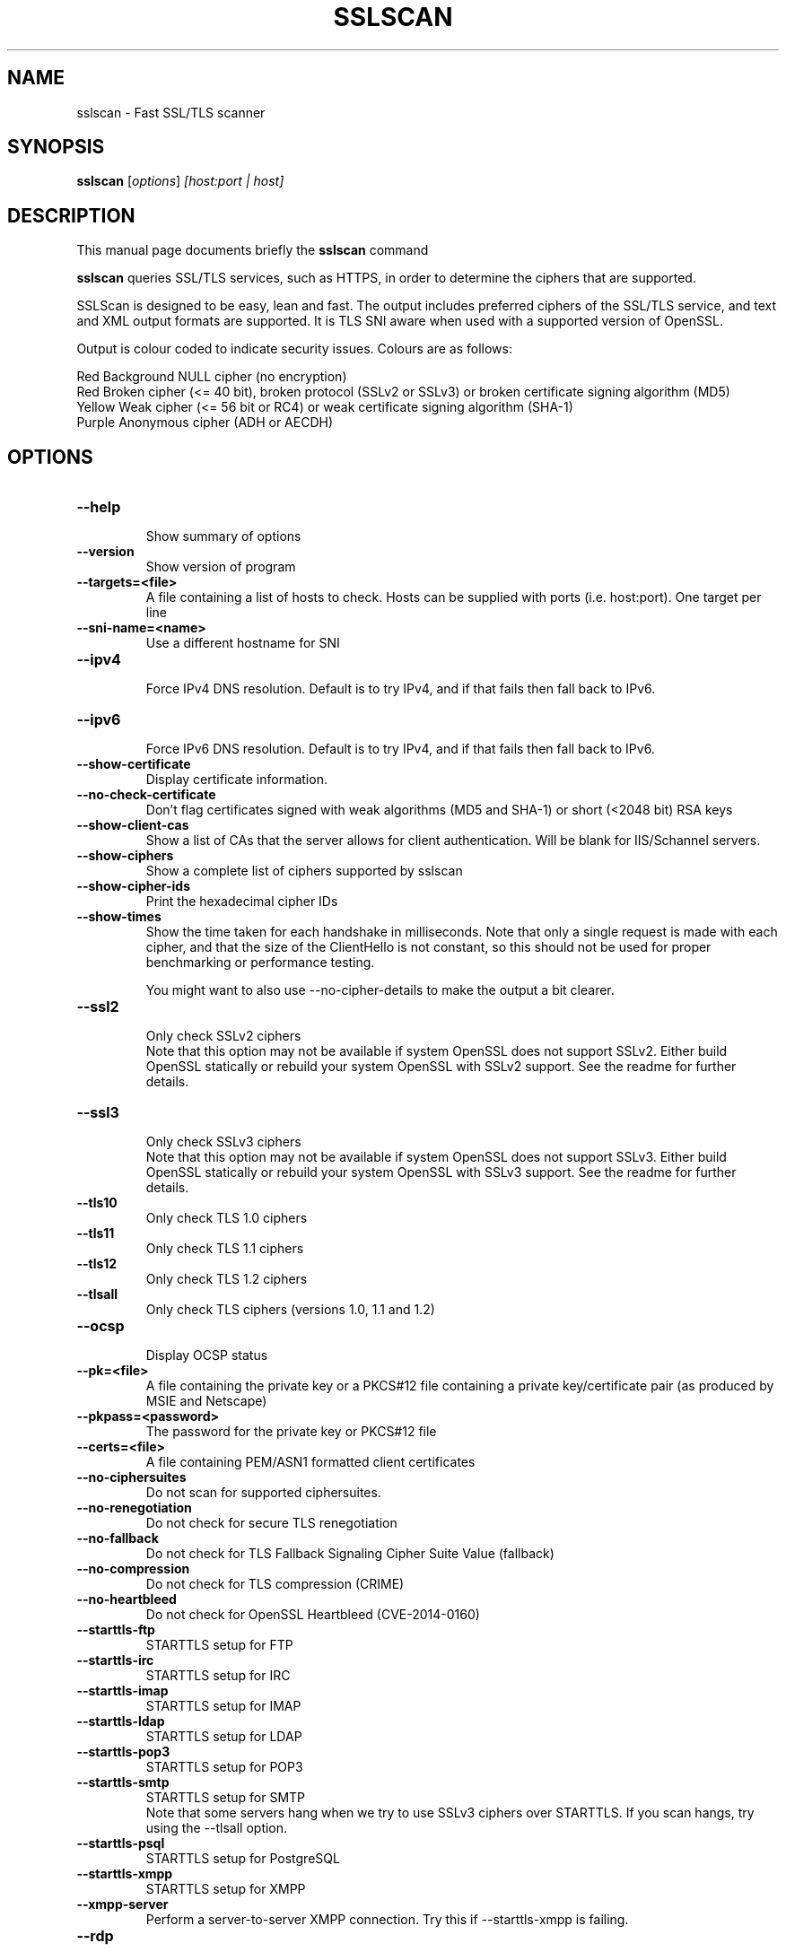 .TH SSLSCAN 1 "December 30, 2013"
.SH NAME
sslscan \- Fast SSL/TLS scanner
.SH SYNOPSIS
.B sslscan
.RI [ options ] " [host:port | host]"
.SH DESCRIPTION
This manual page documents briefly the
.B sslscan
command
.PP
\fBsslscan\fP queries SSL/TLS services, such as HTTPS, in order to determine the
ciphers that are supported.

SSLScan is designed to be easy, lean and fast. The output includes preferred
ciphers of the SSL/TLS service, and text and XML output formats are supported. It is TLS SNI aware when used with a supported version of OpenSSL.

Output is colour coded to indicate security issues. Colours are as follows:

Red Background  NULL cipher (no encryption)
.br
Red             Broken cipher (<= 40 bit), broken protocol (SSLv2 or SSLv3) or broken certificate signing algorithm (MD5)
.br
Yellow          Weak cipher (<= 56 bit or RC4) or weak certificate signing algorithm (SHA-1)
.br
Purple          Anonymous cipher (ADH or AECDH)
.SH OPTIONS
.TP
.B \-\-help
.br
Show summary of options
.TP
.B \-\-version
Show version of program
.TP
.B \-\-targets=<file>
A file containing a list of hosts to
check. Hosts can be supplied with
ports (i.e. host:port). One target per line
.TP
.B \-\-sni\-name=<name>
Use a different hostname for SNI
.br
.TP
.B \-\-ipv4
.br
Force IPv4 DNS resolution.
Default is to try IPv4, and if that fails then fall back to IPv6.
.TP
.B \-\-ipv6
.br
Force IPv6 DNS resolution.
Default is to try IPv4, and if that fails then fall back to IPv6.
.TP
.B \-\-show\-certificate
Display certificate information.
.TP
.B \-\-no\-check\-certificate
Don't flag certificates signed with weak algorithms (MD5 and SHA-1) or short (<2048 bit) RSA keys
.TP
.B \-\-show\-client\-cas
Show a list of CAs that the server allows for client authentication. Will be blank for IIS/Schannel servers.
.TP
.B \-\-show\-ciphers
Show a complete list of ciphers supported by sslscan
.TP
.B \-\-show\-cipher-ids
Print the hexadecimal cipher IDs
.TP
.B \-\-show\-times
Show the time taken for each handshake in milliseconds. Note that only a single request is made with each cipher, and that the size of the ClientHello is not constant, so this should not be used for proper benchmarking or performance testing.

You might want to also use \-\-no\-cipher\-details to make the output a bit clearer.
.TP
.B \-\-ssl2
.br
Only check SSLv2 ciphers
.br
Note that this option may not be available if system OpenSSL does not support SSLv2. Either build OpenSSL statically or rebuild your system OpenSSL with SSLv2 support. See the readme for further details.
.TP
.B \-\-ssl3
.br
Only check SSLv3 ciphers
.br
Note that this option may not be available if system OpenSSL does not support SSLv3. Either build OpenSSL statically or rebuild your system OpenSSL with SSLv3 support. See the readme for further details.
.TP
.B \-\-tls10
.br
Only check TLS 1.0 ciphers
.TP
.B \-\-tls11
.br
Only check TLS 1.1 ciphers
.TP
.B \-\-tls12
.br
Only check TLS 1.2 ciphers
.TP
.B \-\-tlsall
.br
Only check TLS ciphers (versions 1.0, 1.1 and 1.2)
.TP
.B \-\-ocsp
.br
Display OCSP status
.TP
.B \-\-pk=<file>
A file containing the private key or
a PKCS#12 file containing a private
key/certificate pair (as produced by
MSIE and Netscape)
.TP
.B \-\-pkpass=<password>
The password for the private key or PKCS#12 file
.TP
.B \-\-certs=<file>
A file containing PEM/ASN1 formatted client certificates
.TP
.B \-\-no\-ciphersuites
Do not scan for supported ciphersuites.
.TP
.B \-\-no\-renegotiation
Do not check for secure TLS renegotiation
.TP
.B \-\-no\-fallback
Do not check for TLS Fallback Signaling Cipher Suite Value (fallback)
.TP
.B \-\-no\-compression
Do not check for TLS compression (CRIME)
.TP
.B \-\-no\-heartbleed
Do not check for OpenSSL Heartbleed (CVE-2014-0160)
.TP
.B \-\-starttls\-ftp
STARTTLS setup for FTP
.TP
.B \-\-starttls\-irc
STARTTLS setup for IRC
.TP
.B \-\-starttls\-imap
STARTTLS setup for IMAP
.TP
.B \-\-starttls\-ldap
STARTTLS setup for LDAP
.TP
.B \-\-starttls\-pop3
STARTTLS setup for POP3
.TP
.B \-\-starttls\-smtp
STARTTLS setup for SMTP
.br
Note that some servers hang when we try to use SSLv3 ciphers over STARTTLS. If you scan hangs, try using the --tlsall option.
.TP
.B \-\-starttls\-psql
STARTTLS setup for PostgreSQL
.TP
.B \-\-starttls\-xmpp
STARTTLS setup for XMPP
.TP
.B \-\-xmpp-server
Perform a server-to-server XMPP connection. Try this if --starttls-xmpp is failing.
.TP
.B \-\-rdp
.br
Send RDP preamble before starting scan.
.TP
.B \-\-http
.br
Makes a HTTP request after a successful connection and returns
the server response code
.TP
.B \-\-no\-cipher\-details
.br
Hide NIST EC curve name and EDH/RSA key length. Requires OpenSSL >= 1.0.2 (so if you distro doesn't ship this, you'll need to statically build sslscan).
.TP
.B \-\-bugs
.br
Enables workarounds for SSL bugs
.TP
.B \-\-timeout=<sec>
.br
Set socket timeout. Useful for hosts that fail to respond to ciphers they don't understand. Default is 3s.
.TP
.B \-\-sleep=<msec>
.br
Pause between connections. Useful on STARTTLS SMTP services, or anything else that's performing rate limiting. Default is disabled.
.TP
.B \-\-xml=<file>
.br
Output results to an XML file. - can be used to mean stdout.
.br
.TP
.B \-\-no-colour
.br
Disable coloured output.
.SH EXAMPLES
.LP
Scan a local HTTPS server
.RS
.nf
sslscan localhost
sslscan 127.0.0.1
sslscan 127.0.0.1:443
sslscan [::1]
sslscan [::1]:443
.SH AUTHOR
sslscan was originally written by Ian Ventura-Whiting <fizz@titania.co.uk>.
.br
sslscan was extended by Jacob Appelbaum <jacob@appelbaum.net>.
.br
sslscan was extended by rbsec <robin@rbsec.net>.
.br
This manual page was originally written by Marvin Stark <marv@der-marv.de>.
